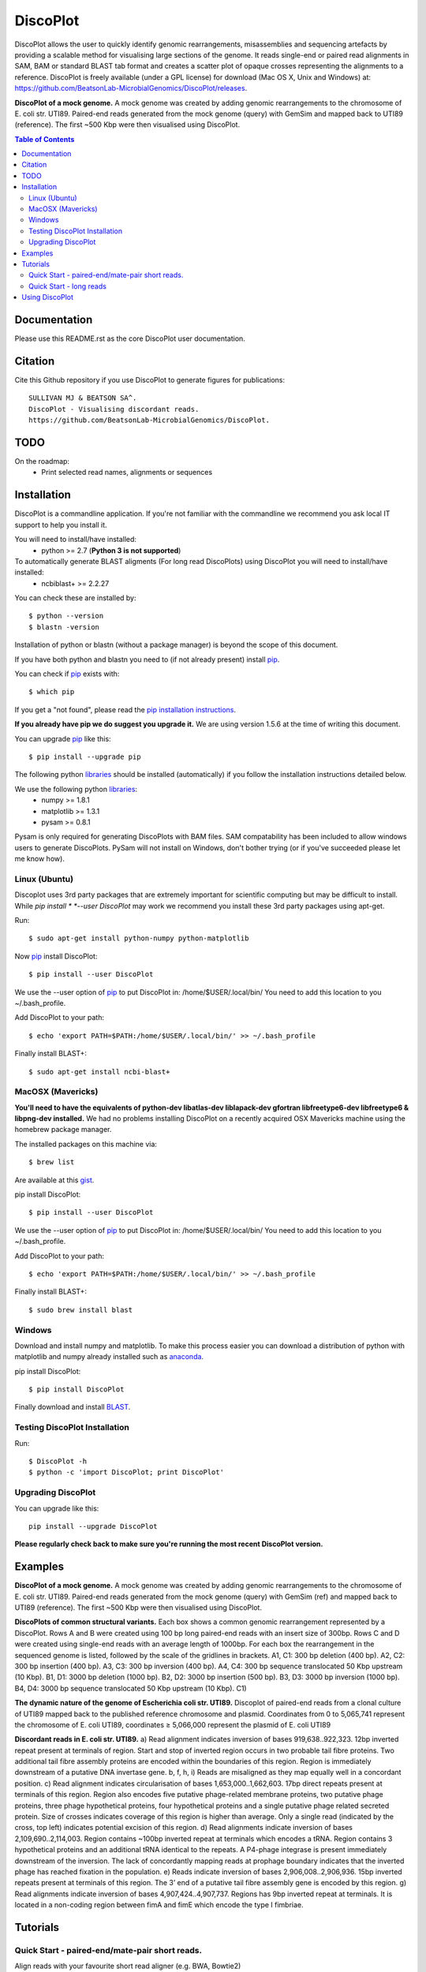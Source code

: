 DiscoPlot
=========

.. image:: https://pypip.in/version/DiscoPlot/badge.svg
        :target: https://pypi.python.org/pypi/DiscoPlot/
        :alt: Latest Version

.. image:: https://pypip.in/download/DiscoPlot/badge.svg
        :target: https://pypi.python.org/pypi/DiscoPlot/
        :alt: Downloads

.. image:: https://travis-ci.org/BeatsonLab-MicrobialGenomics/DiscoPlot.svg?branch=master
        :target: https://travis-ci.org/BeatsonLab-MicrobialGenomics/DiscoPlot
        :alt: Build status


DiscoPlot allows the user to quickly identify genomic rearrangements, 
misassemblies and sequencing artefacts by providing a scalable method for 
visualising large sections of the genome. It reads single-end or paired read 
alignments in SAM, BAM or standard BLAST tab format and creates a scatter 
plot of opaque crosses representing the alignments to a reference. 
DiscoPlot is freely available (under a GPL license) for download (Mac OS 
X, Unix and Windows) at: 
https://github.com/BeatsonLab-MicrobialGenomics/DiscoPlot/releases.

.. image:: https://raw.githubusercontent.com/mjsull/DiscoPlot/master/pictures/Figure_3.png
        :target: https://raw.githubusercontent.com/mjsull/DiscoPlot/master/pictures/Figure_3.png
        :alt: DiscoPlot figure
        :width: 800px
        :align: center        

**DiscoPlot of a mock genome.** A mock genome was created by adding genomic 
rearrangements to the chromosome of E. coli str. UTI89.  Paired-end reads 
generated from the mock genome (query) with GemSim and mapped back to UTI89 
(reference). The first ~500 Kbp were then visualised using DiscoPlot.


.. contents:: **Table of Contents**

Documentation
-------------

Please use this README.rst as the core DiscoPlot user documentation. 


Citation
--------

Cite this Github repository if you use DiscoPlot to generate figures 
for publications:: 

    SULLIVAN MJ & BEATSON SA^. 
    DiscoPlot - Visualising discordant reads.
    https://github.com/BeatsonLab-MicrobialGenomics/DiscoPlot.


TODO
----

On the roadmap:
    * Print selected read names, alignments or sequences


Installation
------------

DiscoPlot is a commandline application. If you're not familiar with the 
commandline we recommend you ask local IT support to help you install it.

You will need to install/have installed:
    * python >= 2.7 (**Python 3 is not supported**)

To automatically generate BLAST aligments (For long read DiscoPlots) using DiscoPlot you will need to install/have installed:
    * ncbiblast+ >= 2.2.27
    
You can check these are installed by::
    
    $ python --version
    $ blastn -version

Installation of python or blastn (without a package manager) is beyond the 
scope of this document.

If you have both python and blastn you need to (if not already present) 
install pip_.

You can check if pip_ exists with::

    $ which pip

If you get a "not found", please read the `pip installation instructions`_. 

**If you already have pip we do suggest you upgrade it.** We are using version 
1.5.6 at the time of writing this document. 

You can upgrade pip_ like this::

    $ pip install --upgrade pip


The following python libraries_ should be installed (automatically) if you follow 
the installation instructions detailed below.

We use the following python libraries_:
    * numpy >= 1.8.1
    * matplotlib >= 1.3.1
    * pysam >= 0.8.1

Pysam is only required for generating DiscoPlots with BAM files. SAM 
compatability has been included to allow windows users to generate 
DiscoPlots. PySam will not install on Windows, don't bother trying (or if 
you've succeeded please let me know how).


Linux (Ubuntu)
~~~~~~~~~~~~~~

Discoplot uses 3rd party packages that are extremely important for scientific 
computing but may be difficult to install. While *pip install * 
*--user DiscoPlot* may work we recommend you install these 3rd party packages 
using apt-get.

Run::

    $ sudo apt-get install python-numpy python-matplotlib 

Now pip_ install DiscoPlot::
    
    $ pip install --user DiscoPlot

We use the --user option of pip_ to put DiscoPlot in: /home/$USER/.local/bin/
You need to add this location to you ~/.bash_profile. 

Add DiscoPlot to your path::

    $ echo 'export PATH=$PATH:/home/$USER/.local/bin/' >> ~/.bash_profile

Finally install BLAST+::

    $ sudo apt-get install ncbi-blast+ 


MacOSX (Mavericks)
~~~~~~~~~~~~~~~~~~

**You'll need to have the equivalents of python-dev libatlas-dev liblapack-dev 
gfortran libfreetype6-dev libfreetype6 & libpng-dev installed.** We had no 
problems installing DiscoPlot on a recently acquired OSX Mavericks machine 
using the homebrew package manager.

The installed packages on this machine via::

    $ brew list 

Are available at this gist_.

pip install DiscoPlot::
    
    $ pip install --user DiscoPlot

We use the --user option of pip_ to put DiscoPlot in: /home/$USER/.local/bin/
You need to add this location to you ~/.bash_profile. 

Add DiscoPlot to your path::

    $ echo 'export PATH=$PATH:/home/$USER/.local/bin/' >> ~/.bash_profile

Finally install BLAST+::

    $ sudo brew install blast 


Windows
~~~~~~~
Download and install numpy and matplotlib.
To make this process easier you can download a distribution of python with matplotlib and numpy already installed
such as anaconda_.

pip install DiscoPlot::
    
    $ pip install DiscoPlot

Finally download and install BLAST_.


Testing DiscoPlot Installation
~~~~~~~~~~~~~~~~~~~~~~~~~~~~~~

Run::
    
    $ DiscoPlot -h 
    $ python -c 'import DiscoPlot; print DiscoPlot'





Upgrading DiscoPlot
~~~~~~~~~~~~~~~~~~~

You can upgrade like this::
    
    pip install --upgrade DiscoPlot

**Please regularly check back to make sure you're running the most recent 
DiscoPlot version.**


Examples
--------

.. image:: https://raw.githubusercontent.com/mjsull/DiscoPlot/master/pictures/Figure_3.png
        :target: https://raw.githubusercontent.com/mjsull/DiscoPlot/master/pictures/Figure_3.png
        :alt: DiscoPlot figure
        :width: 800px
        :align: center

**DiscoPlot of a mock genome.** A mock genome was created by adding genomic 
rearrangements to the chromosome of E. coli str. UTI89.  Paired-end reads 
generated from the mock genome (query) with GemSim (ref) and mapped back to 
UTI89 (reference). The first ~500 Kbp were then visualised using DiscoPlot.

.. image:: https://raw.githubusercontent.com/mjsull/DiscoPlot/master/pictures/Figure_4.png
    :target: https://raw.githubusercontent.com/mjsull/DiscoPlot/master/pictures/Figure_4.png
    :alt: DiscoPlots of structural variants
    :align: center
    :width: 800px

**DiscoPlots of common structural variants.** Each box shows a common genomic 
rearrangement represented by a DiscoPlot. Rows A and B were created using 
100 bp long paired-end reads with an insert size of 300bp. Rows C and D were 
created using single-end reads with an average length of 1000bp. 
For each box the rearrangement in the sequenced genome is listed, followed by 
the scale of the gridlines in brackets.
A1,  C1: 300 bp deletion (400 bp).
A2, C2: 300 bp insertion (400 bp).
A3, C3: 300 bp inversion (400 bp).
A4, C4: 300 bp sequence translocated 50 Kbp upstream (10 Kbp). 
B1, D1: 3000 bp deletion (1000 bp). 
B2, D2: 3000 bp insertion (500 bp).
B3, D3: 3000 bp inversion (1000 bp). 
B4, D4: 3000 bp sequence translocated 50 Kbp upstream (10 Kbp). C1) 

.. image:: https://raw.githubusercontent.com/mjsull/DiscoPlot/master/pictures/Figure_5.png
    :target: https://raw.githubusercontent.com/mjsull/DiscoPlot/master/pictures/Figure_5.png
    :alt: DiscoPlot of E. coli genome
    :width: 800px
    :align: center

**The dynamic nature of the genome of Escherichia coli str. UTI89.** 
Discoplot of paired-end reads from a clonal culture of UTI89 mapped back 
to the published reference chromosome and plasmid. Coordinates from
0 to 5,065,741 represent the chromosome of E. coli UTI89, 
coordinates ≥ 5,066,000 represent the plasmid of E. coli UTI89


.. image:: https://raw.githubusercontent.com/mjsull/DiscoPlot/master/pictures/Figure_6.png
    :target: https://raw.githubusercontent.com/mjsull/DiscoPlot/master/pictures/Figure_6.png
    :alt: DiscoPlot of E. coli genome
    :width: 800px
    :align: center

**Discordant reads in E. coli str. UTI89.** a) Read alignment indicates inversion of bases 919,638..922,323. 12bp inverted repeat present at terminals of region. Start and stop of inverted region occurs in two probable tail fibre proteins. Two additional tail fibre assembly proteins are encoded within the boundaries of this region. Region is immediately downstream of a putative DNA invertase gene. b, f, h, i) Reads are misaligned as they map equally well in a concordant position. c) Read alignment indicates circularisation of bases 1,653,000..1,662,603. 17bp direct repeats present at terminals of this region. Region also encodes five putative phage-related membrane proteins, two putative phage proteins, three phage hypothetical proteins, four hypothetical proteins and a single putative phage related secreted protein. Size of crosses indicates coverage of this region is higher than average. Only a single read (indicated by the cross, top left) indicates potential excision of this region. d) Read alignments indicate inversion of bases 2,109,690..2,114,003. Region contains ~100bp inverted repeat at terminals which encodes a tRNA. Region contains 3 hypothetical proteins and an additional tRNA identical to the repeats. A P4-phage integrase is present immediately downstream of the inversion. The lack of concordantly mapping reads at prophage boundary indicates that the inverted phage has reached fixation in the population. e) Reads indicate inversion of bases 2,906,008..2,906,936. 15bp inverted repeats present at terminals of this region. The 3’ end of a putative tail fibre assembly gene is encoded by this region. g) Read alignments indicate inversion of bases 4,907,424..4,907,737. Regions has 9bp inverted repeat at terminals. It is located in a non-coding region between fimA and fimE which encode the type I fimbriae. 


Tutorials
---------
Quick Start - paired-end/mate-pair short reads.
~~~~~~~~~~~~~~~~~~~~~~~~~~~~~~~~~~~~~~~~~~~~~~~
Align reads with your favourite short read aligner (e.g. BWA, Bowtie2)

Create DiscoPlot from sam file with 5000 bins - open in a matplotlib window::

    DiscoPlot.py -sam sam_file.sam -s 5000 

Create a DiscoPlot from a bam file using a bin size of 10,000bp - save as .png file::

    DisocPlot.py -bam bam_file.bam -bin 10000 -o discoplot.png

Quick Start - long reads
~~~~~~~~~~~~~~~~~~~~~~~~
To automatically generate a BLAST alignment using BLAST+ run::

    DiscoPlot.py -r reads.fa -ref reference.fasta -B -s 5000 

To provide DiscoPlot with an alignment file (BLAST tab delimited format)::

    DiscoPlot -ref reference.fasta -b alignment.out -s 5000 


**More Coming Soon**


Using DiscoPlot
---------------

DiscoPlot.py - Visualising discordant reads.


In paired read mode DiscoPlot must be provided with a BAM or SAM file.
In Single read mode DiscoPlit must be provided with a alignment file (BLAST tab delimited format) or reads and a reference (in FASTA format).

-bin (size of bins in bp) or -s (size of bins) must be specified.

**additional arguments**::

  -h, --help            show this help message and exit
  -r READ_FILE, --read_file READ_FILE
                        read file - provide DiscoPlot with a read file to
                        BLAST (long read mode).
  -ref REFERENCE_FILE, --reference_file REFERENCE_FILE
                        Reference file - Reference for generating long reads
                        alignments.
  -bam BAM_FILE, --bam_file BAM_FILE
                        bam file - paired read mode. (Requires pysam).
  -sam SAM_FILE, --sam_file SAM_FILE
                        sam file - paired read mode. (pysam not required)
  -hm HEATMAP, --heatmap HEATMAP
                        Heatmap file - provide DiscoPlot with custom generated
                        heatmap.
  -B GEN_BLAST, --gen_blast GEN_BLAST
                        Generate blast files, use argument as prefix for
                        output.
  -b BLAST_FILE, --blast_file BLAST_FILE
                        Provide DiscoPlot with alignment file (long read mode)
                        (BLAST tab delimited file - output format 6)
  -o OUTPUT_FILE, --output_file OUTPUT_FILE
                        output file [gif/bmp/png]
  -s SIZE, --size SIZE  Number of bins.
  -bin BIN_SIZE, --bin_size BIN_SIZE
                        Bin size (in bp)
  -g GAP, --gap GAP     Gap size - gap size between entries in reference.
  -sub SUBSECTION [SUBSECTION ...], --subsection SUBSECTION [SUBSECTION ...]
                        Only display subection of genome [ref]/[min_cutoff
                        max_cutoff]/[ref min_cutoff max_cutoff]
  -wb WRITE_READS [WRITE_READS ...], --write_reads WRITE_READS [WRITE_READS ...]
                        Write reads in rectangle to bam/sam [x1 y1 x2 y2
                        out.bam]
  -c MIN_HITS, --min_hits MIN_HITS
                        Only show bins with more than this number of hits.
  -m MAX_HITS, --max_hits MAX_HITS
                        Only show bins with less hits than this.
  -dpi IMAGE_QUALITY, --image_quality IMAGE_QUALITY
                        Image quality (in DPI)
  -i MIN_IDENT, --min_ident MIN_IDENT
                        Min. idenity of hits to draw (long read mode).
  -l MIN_LENGTH, --min_length MIN_LENGTH
                        Min. length of hits to draw (long read mode).
  -d UNMAPPED, --unmapped UNMAPPED
                        Unmapped bases on edge for RMaD to consider read
                        partially unmapped.
  -a ALPHA, --alpha ALPHA
                        Transparency of mapped read markers
  -a2 ALPHA2, --alpha2 ALPHA2
                        Transparency of unmapped read markers
  -mc M_COUNT, --m_count M_COUNT
                        The count of a bin to be used as the median value for
                        calculating the size of the dot [auto]
  -ms M_SIZE, --m_size M_SIZE
                        Set the width (in bins) of a marker with a median
                        count.
  -log, --log           Log10 bin counts. (For data with highly variable
                        coverage).
  -sw, --switch         Draw most common (inverted/direct) hits first.
  -nl, --no_legend      Don't create legend.
  -ng, --no_gridlines   Don't draw gridlines.
  -na, --no_label       No axis labels.
  -split SPLIT_GRAPH [SPLIT_GRAPH ...], --split_graph SPLIT_GRAPH [SPLIT_GRAPH ...]
                        Show multiple subsections of graph [start1 stop1
                        start2 stop2 etc.] or [ref1 start1 stop1 ref2 start2
                        stop2 etc.]
  -hl HIGHLIGHT [HIGHLIGHT ...], --highlight HIGHLIGHT [HIGHLIGHT ...]
                        Highlight subsections of graph [alpha start1 stop1
                        start2 stop2 etc.] or [alphref1 start1 stop1 ref2
                        start2 stop2 etc.]
  -mw MARKER_EDGE_WIDTH, --marker_edge_width MARKER_EDGE_WIDTH
                        Marker width (default is roughly 20x bin size)

Thanks for using DiscoPlot.py




.. _pip: http://www.pip-installer.org/en/latest/
.. _libraries: https://github.com/BeatsonLab-MicrobialGenomics/DiscoPlot/blob/master/requirements.txt
.. _gist: https://gist.github.com/mscook/ef7499fc9d2138f17c7f
.. _pip installation instructions: http://pip.readthedocs.org/en/latest/installing.html
.. _anaconda: http://continuum.io/downloads
.. _BLAST: http://ftp.ncbi.nlm.nih.gov/blast/executables/blast+/LATEST/

